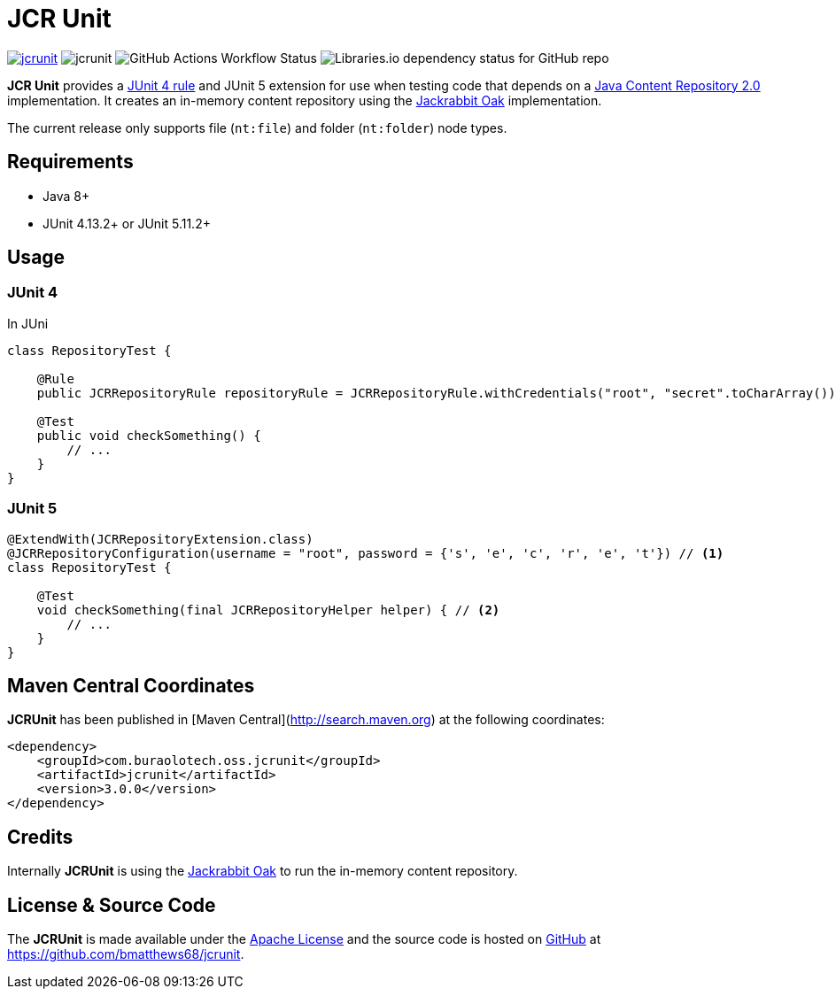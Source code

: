 = JCR Unit

image:https://img.shields.io/maven-central/v/com.buralotech.oss.jcrunit/jcrunit[link=https://search.maven.org/search?q=g:%22com.buralotech.oss.jcrunit%22%20AND%20a:%22jcrunit%22] image:https://img.shields.io/github/license/bmatthews68/jcrunit[] image:https://img.shields.io/github/actions/workflow/status/bmatthews68/jcrunit/maven.yml[GitHub Actions Workflow Status] image:https://img.shields.io/librariesio/github/bmatthews68/jcrunit[Libraries.io dependency status for GitHub repo]


*JCR Unit* provides a https://github.com/junit-team/junit/wiki/Rules[JUnit 4 rule] and JUnit 5 extension for use when testing code that depends on a https://jcp.org/en/jsr/detail?id=283[Java Content Repository 2.0] implementation. It creates an in-memory content repository using the https://jackrabbit.apache.org/oak/[Jackrabbit Oak] implementation.

The current release only supports file (`nt:file`) and folder (`nt:folder`) node types.

== Requirements

* Java 8+
* JUnit 4.13.2+ or JUnit 5.11.2+

== Usage

=== JUnit 4

In JUni

[source,java]
----
class RepositoryTest {

    @Rule
    public JCRRepositoryRule repositoryRule = JCRRepositoryRule.withCredentials("root", "secret".toCharArray()); // <1>

    @Test
    public void checkSomething() {
        // ...
    }
}
----

=== JUnit 5

[source,java]
----
@ExtendWith(JCRRepositoryExtension.class)
@JCRRepositoryConfiguration(username = "root", password = {'s', 'e', 'c', 'r', 'e', 't'}) // <1>
class RepositoryTest {

    @Test
    void checkSomething(final JCRRepositoryHelper helper) { // <2>
        // ...
    }
}
----

== Maven Central Coordinates

**JCRUnit** has been published in [Maven Central](http://search.maven.org) at the following coordinates:

[source,xml]
----
<dependency>
    <groupId>com.buraolotech.oss.jcrunit</groupId>
    <artifactId>jcrunit</artifactId>
    <version>3.0.0</version>
</dependency>
----

== Credits

Internally *JCRUnit* is using the https://jackrabbit.apache.org/oak/[Jackrabbit Oak] to run the in-memory content repository.

== License & Source Code

The *JCRUnit* is made available under the http://www.apache.org/licenses/LICENSE-2.0.html[Apache License] and the source code is hosted on http://github.com[GitHub] at https://github.com/bmatthews68/jcrunit.
